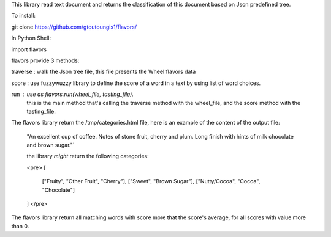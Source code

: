 This library read text document and returns the classification of this document based on Json predefined tree.

To install:

git clone https://github.com/gtoutoungis1/flavors/

In Python Shell:

import flavors

flavors provide 3 methods:

traverse : walk the Json tree file, this file presents the Wheel flavors data

score : use fuzzywuzzy library to define the score of a word in a text by using list of word choices.

run : use as flavors.run(wheel_file, tasting_file).
	this is the main method that's calling the traverse method with the wheel_file, and the score method with the tasting_file.

The flavors library return the /tmp/categories.html file, here is an example of the content of the output file:

	"An excellent cup of coffee. Notes of stone fruit, cherry and plum. Long finish with hints of milk chocolate and brown sugar."`

	the library *might* return the following categories:

	<pre>
	[
	    ["Fruity", "Other Fruit", "Cherry"],
	    ["Sweet", "Brown Sugar"],
	    ["Nutty/Cocoa", "Cocoa", "Chocolate"]
	]
	</pre>


The flavors library return all matching words with score more that the score's average, for all scores with value more than 0.




